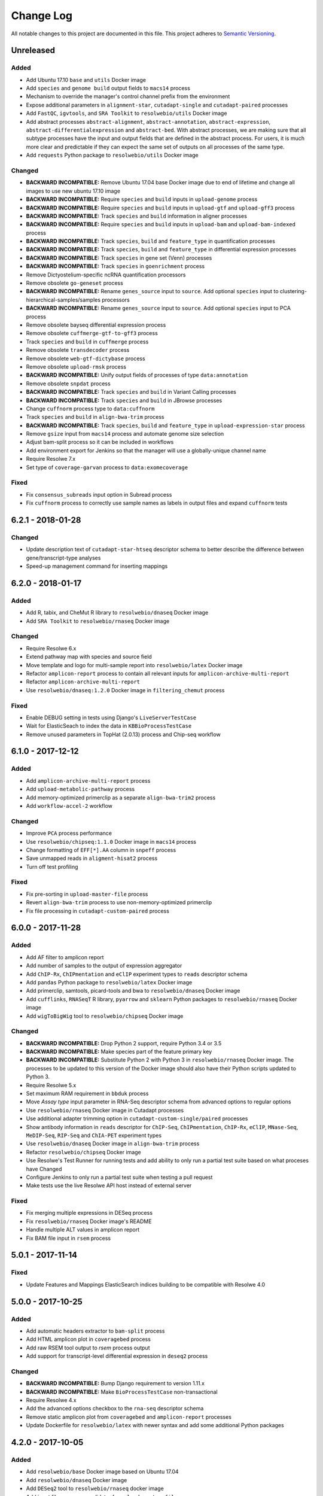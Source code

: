##########
Change Log
##########

All notable changes to this project are documented in this file.
This project adheres to `Semantic Versioning <http://semver.org/>`_.


==========
Unreleased
==========

Added
-----
* Add Ubuntu 17.10 ``base`` and ``utils`` Docker image
* Add ``species`` and ``genome build`` output fields to ``macs14``
  process
* Mechanism to override the manager's control channel prefix from the
  environment
* Expose additional parameters in ``alignment-star``,
  ``cutadapt-single`` and ``cutadapt-paired`` processes
* Add ``FastQC``, ``igvtools``, and ``SRA Toolkit``
  to ``resolwebio/utils`` Docker image
* Add abstract processes ``abstract-alignment``, ``abstract-annotation``,
  ``abstract-expression``, ``abstract-differentialexpression`` and
  ``abstract-bed``. With abstract processes, we are making sure that all
  subtype processes have the input and output fields that are defined in the
  abstract process. For users, it is much more clear and predictable if they
  can expect the same set of outputs on all processes of the same type.
* Add ``requests`` Python package to ``resolwebio/utils`` Docker image

Changed
-------
* **BACKWARD INCOMPATIBLE:** Remove Ubuntu 17.04 base Docker image due to end
  of lifetime and change all images to use new ubuntu 17.10 image
* **BACKWARD INCOMPATIBLE:** Require ``species`` and ``build``
  inputs in ``upload-genome`` process
* **BACKWARD INCOMPATIBLE:** Require ``species`` and ``build``
  inputs in ``upload-gtf`` and ``upload-gff3`` process
* **BACKWARD INCOMPATIBLE:** Track ``species`` and ``build``
  information in aligner processes
* **BACKWARD INCOMPATIBLE:** Require ``species`` and ``build``
  inputs in ``upload-bam`` and ``upload-bam-indexed`` process
* **BACKWARD INCOMPATIBLE:** Track ``species``, ``build``
  and ``feature_type`` in quantification processes
* **BACKWARD INCOMPATIBLE:** Track ``species``, ``build``
  and ``feature_type`` in differential expression processes
* **BACKWARD INCOMPATIBLE:** Track ``species`` in gene set (Venn) processes
* **BACKWARD INCOMPATIBLE:** Track ``species`` in ``goenrichment`` process
* Remove Dictyostelium-specific ncRNA quantification processors
* Remove obsolete ``go-geneset`` process
* **BACKWARD INCOMPATIBLE:** Rename ``genes_source`` input to ``source``.
  Add optional ``species`` input to clustering-hierarchical-samples/samples processors
* **BACKWARD INCOMPATIBLE:** Rename ``genes_source`` input to ``source``.
  Add optional ``species`` input to PCA process
* Remove obsolete bayseq differential expression process
* Remove obsolete ``cuffmerge-gtf-to-gff3`` process
* Track ``species`` and ``build`` in ``cuffmerge`` process
* Remove obsolete ``transdecoder`` process
* Remove obsolete ``web-gtf-dictybase`` process
* Remove obsolete ``upload-rmsk`` process
* **BACKWARD INCOMPATIBLE:** Unify output fields of processes of type ``data:annotation``
* Remove obsolete ``snpdat`` process
* **BACKWARD INCOMPATIBLE:** Track ``species`` and ``build``
  in Variant Calling processes
* **BACKWARD INCOMPATIBLE:** Track ``species`` and ``build``
  in JBrowse processes
* Change ``cuffnorm`` process type to ``data:cuffnorm``
* Track ``species`` and ``build`` in ``align-bwa-trim`` process
* **BACKWARD INCOMPATIBLE:** Track ``species``, ``build``
  and ``feature_type`` in ``upload-expression-star`` process
* Remove ``gsize`` input from ``macs14`` process and automate genome
  size selection
* Adjust bam-split process so it can be included in workflows
* Add environment export for Jenkins so that the manager will use a
  globally-unique channel name
* Require Resolwe 7.x
* Set type of ``coverage-garvan`` process to ``data:exomecoverage``

Fixed
-----
* Fix ``consensus_subreads`` input option in Subread process
* Fix ``cuffnorm`` process to correctly use sample names as labels in
  output files and expand ``cuffnorm`` tests


==================
6.2.1 - 2018-01-28
==================

Changed
-------
* Update description text of ``cutadapt-star-htseq`` descriptor schema to
  better describe the difference between gene/transcript-type analyses
* Speed-up management command for inserting mappings


==================
6.2.0 - 2018-01-17
==================

Added
-----
* Add R, tabix, and CheMut R library to ``resolwebio/dnaseq`` Docker image
* Add ``SRA Toolkit`` to ``resolwebio/rnaseq`` Docker image

Changed
-------
* Require Resolwe 6.x
* Extend pathway map with species and source field
* Move template and logo for multi-sample report into ``resolwebio/latex``
  Docker image
* Refactor ``amplicon-report`` process to contain all relevant inputs for
  ``amplicon-archive-multi-report``
* Refactor ``amplicon-archive-multi-report``
* Use ``resolwebio/dnaseq:1.2.0`` Docker image in ``filtering_chemut`` process

Fixed
-----
* Enable DEBUG setting in tests using Django's ``LiveServerTestCase``
* Wait for ElasticSeach to index the data in ``KBBioProcessTestCase``
* Remove unused parameters in TopHat (2.0.13) process and Chip-seq workflow


==================
6.1.0 - 2017-12-12
==================

Added
-----
* Add ``amplicon-archive-multi-report`` process
* Add ``upload-metabolic-pathway`` process
* Add memory-optimized primerclip as a separate ``align-bwa-trim2`` process
* Add ``workflow-accel-2`` workflow

Changed
-------
* Improve ``PCA`` process performance
* Use ``resolwebio/chipseq:1.1.0`` Docker image in ``macs14`` process
* Change formatting of ``EFF[*].AA`` column in ``snpeff`` process
* Save unmapped reads in ``aligment-hisat2`` process
* Turn off test profiling

Fixed
-----
* Fix pre-sorting in ``upload-master-file`` process
* Revert ``align-bwa-trim`` process to use non-memory-optimized primerclip
* Fix file processing in ``cutadapt-custom-paired`` process


==================
6.0.0 - 2017-11-28
==================

Added
-----
* Add AF filter to amplicon report
* Add number of samples to the output of expression aggregator
* Add ``ChIP-Rx``, ``ChIPmentation`` and ``eClIP`` experiment types to
  ``reads`` descriptor schema
* Add ``pandas`` Python package to ``resolwebio/latex`` Docker image
* Add primerclip, samtools, picard-tools and bwa to ``resolwebio/dnaseq``
  Docker image
* Add ``cufflinks``, ``RNASeqT`` R library, ``pyarrow`` and ``sklearn`` Python
  packages to ``resolwebio/rnaseq`` Docker image
* Add ``wigToBigWig`` tool to ``resolwebio/chipseq`` Docker image

Changed
-------
* **BACKWARD INCOMPATIBLE:** Drop Python 2 support, require Python 3.4 or 3.5
* **BACKWARD INCOMPATIBLE:** Make species part of the feature primary key
* **BACKWARD INCOMPATIBLE:** Substitute Python 2 with Python 3 in
  ``resolwebio/rnaseq`` Docker image. The processes to be updated to this
  version of the Docker image should also have their Python scripts updated to
  Python 3.
* Require Resolwe 5.x
* Set maximum RAM requirement in ``bbduk`` process
* Move *Assay type* input parameter in RNA-Seq descriptor schema from advanced
  options to regular options
* Use ``resolwebio/rnaseq`` Docker image in Cutadapt processes
* Use additional adapter trimming option in ``cutadapt-custom-single/paired``
  processes
* Show antibody information in ``reads`` descriptor for ``ChIP-Seq``,
  ``ChIPmentation``, ``ChIP-Rx``,  ``eClIP``, ``MNase-Seq``, ``MeDIP-Seq``,
  ``RIP-Seq`` and ``ChIA-PET`` experiment types
* Use ``resolwebio/dnaseq`` Docker image in ``align-bwa-trim`` process
* Refactor ``resolwebio/chipseq`` Docker image
* Use Resolwe's Test Runner for running tests and add ability to only run a
  partial test suite based on what proceses have Changed
* Configure Jenkins to only run a partial test suite when testing a pull
  request
* Make tests use the live Resolwe API host instead of external server

Fixed
-----
* Fix merging multiple expressions in DESeq process
* Fix ``resolwebio/rnaseq`` Docker image's README
* Handle multiple ALT values in amplicon report
* Fix BAM file input in ``rsem`` process


==================
5.0.1 - 2017-11-14
==================

Fixed
-----
* Update Features and Mappings ElasticSearch indices building to be compatible
  with Resolwe 4.0


==================
5.0.0 - 2017-10-25
==================

Added
-----
* Add automatic headers extractor to ``bam-split`` process
* Add HTML amplicon plot in ``coveragebed`` process
* Add raw RSEM tool output to `rsem` process output
* Add support for transcript-level differential expression
  in ``deseq2`` process

Changed
-------
* **BACKWARD INCOMPATIBLE:** Bump Django requirement to version 1.11.x
* **BACKWARD INCOMPATIBLE:** Make ``BioProcessTestCase`` non-transactional
* Require Resolwe 4.x
* Add the advanced options checkbox to the ``rna-seq`` descriptor schema
* Remove static amplicon plot from ``coveragebed`` and ``amplicon-report``
  processes
* Update Dockerfile for ``resolwebio/latex`` with newer syntax and add some
  additional Python packages


==================
4.2.0 - 2017-10-05
==================

Added
-----
* Add ``resolwebio/base`` Docker image based on Ubuntu 17.04
* Add ``resolwebio/dnaseq`` Docker image
* Add ``DESeq2`` tool to ``resolwebio/rnaseq`` docker image
* Add input filename regex validator for ``upload-master-file`` process

Changed
-------
* Remove obsolete mongokey escape functionality
* Report novel splice-site junctions in HISAT2
* Use the latest stable versions of the following bioinformatics
  tools in ``resolwebio/rnaseq`` docker image: Cutadapt 1.14,
  FastQC 0.11.5, HTSeq 0.9.1, and SAMtools 1.5


==================
4.1.0 - 2017-09-22
==================

Added
-----
* Add Mus musculus to all BCM workflows' schemas
* Add ``bam-split`` process with supporting processes
  ``upload-bam-primary``, ``upload-bam-secondary`` and
  ``upload-header-sam``

Changed
-------
* Enable Chemut workflow and process tests

Fixed
-----
* Fix chemut ``intervals`` input option


==================
4.0.0 - 2017-09-14
==================

Added
-----
* New base and legacy Docker images for processes, which support non-root
  execution as implemented by Resolwe

Changed
-------
* **BACKWARD INCOMPATIBLE:** Modify all processes to explicitly use the new Docker images
* **BACKWARD INCOMPATIBLE:** Remove ``clustering-hierarchical-genes-etc`` process
* Require Resolwe 3.x


================
3.2.0 2017-09-13
================

Added
-----
* Add ``index-fasta-nucl`` and ``rsem`` process
* Add custom Cutadapt - STAR - RSEM workflow


================
3.1.0 2017-09-13
================

Added
-----
* Add statistics of logarithmized expressions to ``expression-aggregator``
* Add input field description to ``cutadapt-star-htseq`` descriptor schema
* Add ``HISAT2`` and ``RSEM`` tool to ``resolwebio/rnaseq`` docker image

Changed
-------
* Remove ``eXpress`` tool from ``resolwebio/rnaseq`` docker image
* Use system packages of RNA-seq tools in ``resolwebio/rnaseq`` docker image
* Set ``hisat2`` process' memory resource requirement to 32GB
* Use ``resolwebio/rnaseq`` docker image in ``hisat2`` process


================
3.0.0 2017-09-07
================

Added
-----
* Add custom Cutadapt - STAR - HT-seq workflow
* Add expression aggregator process
* Add ``resolwebio/rnaseq`` docker image
* Add ``resolwebio/latex`` docker image
* Add access to sample field of data objects in processes via ``sample`` filter

Changed
-------
* **BACKWARD INCOMPATIBLE:** Remove ``threads`` input in STAR aligner process
  and replace it with the ``cores`` resources requirement
* **BACKWARD INCOMPATIBLE:** Allow upload of custom amplicon master files (make
  changes to ``amplicon-panel`` descriptor schema, ``upload-master-file`` and
  ``amplicon-report`` processes and ``workflow-accel`` workflow)
* **BACKWARD INCOMPATIBLE:** Remove ``threads`` input in ``cuffnorm`` process
  and replace it with the ``cores`` resources requirement
* Add sample descriptor to ``prepare_expression`` test function
* Prettify amplicon report

Fixed
-----
* Fix ``upload-expression-star`` process to work with arbitrary file names
* Fix STAR aligner to work with arbitrary file names
* Fix ``cuffnorm`` group analysis to work correctly
* Do not crop Amplicon report title as this may result in malformed LaTeX
  command
* Escape LaTeX's special characters in ``make_report.py`` tool
* Fix validation error in ``Test sleep progress`` process


================
2.0.0 2017-08-25
================

Added
-----
* Support bioinformatics process test case based on Resolwe's
  ``TransactionProcessTestCase``
* Custom version of Resolwe's ``with_resolwe_host`` test decorator which skips
  the decorated tests on non-Linux systems
* Add optimal leaf ordering and simulated annealing to gene and sample
  hierarchical clustering
* Add ``resolwebio/chipseq`` docker image and use it in ChIP-Seq processes
* Add Odocoileus virginianus texanus (deer) organism to sample descriptor
* Add test for ``import-sra`` process
* Add RNA-seq DSS test
* Add Cutadapt and custom Cutadapt processes

Changed
-------
* Require Resolwe 2.0.x
* Update processes to support new input sanitization introduced in Resolwe
  2.0.0
* Improve variant table name in amplicon report
* Prepend ``api/`` to all URL patterns in the Django test project
* Set ``hisat2`` process' memory resource requirement to 16GB and cores
  resource requirement to 1
* Filter LoFreq output VCF files to remove overlapping indels
* Add `Non-canonical splice sites penalty`, `Disallow soft clipping` and
  `Report alignments tailored specifically for Cufflinks` parameters to
  ``hisat2`` process
* Remove ``threads`` input from ``cuffquant`` and ``rna-seq`` workfows
* Set core resource requirement in ``cuffquant`` process to 1

Fixed
-----
* Correctly handle paired-end parameters in ``featureCount``
* Fix ``NaN`` in explained variance in PCA. When PC1 alone explained more than
  99% of variance, explained variance for PC2 was not returned
* Fix input sanitization error in ``dss-rna-seq`` process
* Fix gene source check in hierarchical clustering and PCA
* Enable network access for all import processes
* Fix RNA-seq DSS adapters bug
* Fix sample hierarchical clustering output for a single sample case


================
1.4.1 2017-07-20
================

Changed
-------
* Optionally report all amplicons in Amplicon table

Fixed
-----
* Remove remaining references to calling ``pip`` with
  ``--process-dependency-links`` argument


================
1.4.0 2017-07-04
================

Added
-----
* Amplicon workflow
* Amplicon descriptor schemas
* Amplicon report generator
* Add Rattus norvegicus organism choice to sample schema
* Transforming form Phred 64 to Phred 33 when uploading fastq reads
* Add primertrim process
* RNA-Seq experiment descriptor schema
* iCount sample and reads descriptor schemas
* iCount demultiplexing and sample annotation
* ICount QC
* Add MM8, RN4 and RN6 options to rose2 process
* Add RN4 and RN6 options to bamplot process
* Archive-samples process
* Add bamliquidator
* CheMut workflow
* Dicty primary analysis descriptor schema
* IGV session to Archive-samples process
* Use Resolwe's field projection mixins for knowledge base endpoints
* ``amplicon-table`` process
* Add C. griseus organism choice to Sample descriptor schema
* Add S. tuberosum organism choice to Sample descriptor schema
* Add log2 to gene and sample hierarchical clustering
* Add new inputs to import SRA, add read type selection process
* Set memory resource requirement in jbrowse annotation gff3 and gtf
  processes to 16GB
* Set memory resource requirement in star alignment and index processes
  to 32GB
* Add C. elegans organism choice to Sample descriptor schema
* Add D. melanogaster organism choice to Sample descriptor schema
* Set core resource requirement in Bowtie process to 1
* Set memory resource requirement in amplicon BWA trim process to 32GB
* Add new master file choices to amplicon panel descriptor schema
* Add S. tuberosum organism choice to RNA-seq workflow
* Add Cutadapt process
* Add leaf ordering to gene and sample hierarchical clustering

Fixed
-----
* Use new import paths in ``resolwe.flow``
* Upload reads (paired/single) containing whitespace in the file name
* Fix reads filtering processes for cases where input read file names
  contain whitespace
* Add additional filtering option to STAR aligner
* Fix bbduk-star-htseq_count workflow
* Fix cuffnorm process: Use sample names as labels (boxplot, tables),
  remove group labels input, auto assign group labels, add outputs for
  Rscript output files which were only available compressed
* Derive output filenames in hisat2 from the first reads filename
* Correctly fetch KB features in ``goea.py``
* Append JBrowse tracks to sample
* Replace the BAM MD tag in `align-bwa-trim` process to correct for an
  issue with the primerclip tool
* Fix typo in trimmomatic and bbduk processes
* Use re-import in `etc` and `hmmer_database` processes

Changed
-------
* Support Resolwe test framework
* Run tests in parallel with Tox
* Use Resolwe's new ``FLOW_DOCKER_COMMAND`` setting in test project
* Always run Tox's ``docs``, ``linters`` and ``packaging`` environments
  with Python 3
* Add ``extra`` Tox testing environment with a check that there are no
  large test files in ``resolwe_bio/tests/files``
* Replace Travis CI with Genialis' Jenkins for running the tests
* Store compressed and uncompressed .fasta files in
  ``data:genome:fasta`` objects
* Change sample_geo descriptor schema to have strain option available
  for all organisms
* More readable rna-seq-quantseq schema, field stranded
* Remove obsolete Gene Info processes
* Change log2(fc) default from 2 to 1 in diffexp descriptor schema
* Change Efective genome size values to actual values in macs14 process
* Change variable names in bowtie processes
* Remove iClip processes, tools, files and tests


================
1.3.0 2017-01-28
================

Changed
-------
* Add option to save expression JSON to file before saving it to Storage
* Update ``upload-expression`` process
* No longer treat ``resolwe_bio/tools`` as a Python package
* Move processes' test files to the ``resolwe_bio/tests/files`` directory
  to generalize and simplify handling of tests' files
* Update differential expression (DE) processors
* Update ``generate_diffexpr_cuffdiff`` django-admin command
* Save gene_id source to ``output.source`` for DE, expression and related objects
* Refactor ``upload-diffexp`` processor
* Update sample descriptor schema
* Remove obsolete descriptor schemas
* Add stitch parameter to rose2 processor
* Add filtering to DESeq2
* Set Docker Compose's project name to ``resolwebio`` to avoid name clashes
* GO enrichment analysis: map features using gene Knowledge base
* Add option to upload .gff v2 files with upload-gtf processor
* Replace Haystack with Resolwe Elastic Search API
* Require Resolwe 1.4.1+
* Update processes to be compatible with Resolwe 1.4.0

Added
-----
* Process definition documentation style and text improvements
* Add ``resolwe_bio.kb`` app, Resolwe Bioinformatics Knowledge Base
* Add tests to ensure generators produce the same results
* Upload Gene sets (``data:geneset``)
* Add ``generate_geneset`` django-admin command
* Add ``generate_diffexpr_deseq`` django-admin command
* Add 'Generate GO gene sets' processor
* Add generic file upload processors
* Add upload processor for common image file types (.jpg/.tiff/.png/.gif)
* Add upload processor for tabular file formats (.tab/.tsv/.csv/.txt/.xls/.xlsx)
* Add Trimmomatic process
* Add featureCounts process
* Add Subread process
* Add process for hierarchical clusteing of samples
* Add gff3 to gtf file converter
* Add microarray data descriptor schema
* Add process for differential expression edgeR
* ``BioCollectionFilter`` and ``BidDataFilter`` to support filtering collections
  and data by samples on API
* Added processes for automatically downloading single and paired end SRA files
  from NCBI and converting them to FASTQ
* Added process for automatically downloading SRA files from NCBI and converting
  them to FASTQ
* Add HEAT-Seq pipeline tools
* Add HEAT-Seq workflow
* Add ``create-geneset``, ``create-geneset-venn``  processors
* Add ``source`` filter to feature search endpoint
* Add bamplot process
* Add gene hiererhical clustering
* Add cuffquant workflow
* Support Django 1.10 and versionfield 0.5.0
* django-admin commands ``insert_features`` and ``insert_mappings`` for
  importing features and mappings to the Knowledge Base
* Add bsmap and mcall to analyse WGBS data
* Vaccinesurvey sample descriptor schema
* Add RNA-Seq single and paired-end workflow

Fixed
-----
* Set ``presample`` to ``False`` for Samples created on Sample endpoint
* Fix FastQC report paths in processors
* Fix ``htseq_count`` and ``featureCounts`` for large files
* Fix ``upload gtf annotation``
* Fix gene_id field type for differential expression storage objects
* Order data objects in ``SampleViewSet``
* Fix sample hiererhical clustering
* Fix name in gff to gtf process
* Fix clustering to read expressed genes as strings
* Fix protocol labels in ``rna-seq-quantseq`` descriptor schema


================
1.2.1 2016-07-27
================

Changed
-------
* Update ``resolwe`` requirement


================
1.2.0 2016-07-27
================

Changed
-------
* Decorate all tests that currently fail on Docker with ``skipDockerFailure``
* Require Resolwe's ``master`` git branch
* Put packaging tests in a separate Tox testing environment
* Rename DB user in test project
* Change PostgreSQL port in test project
* Add ROSE2 results parser
* Compute index for HISAT2 aligner on genome upload
* Updated Cuffquant/Cuffnorm tools
* Change ROSE2 enhancer rank plot labels
* Refactor processor syntax
* Move processes tests into ``processes`` subdirectory
* Split ``sample`` API endpoint to ``sample`` for annotated ``Samples``
  and ``presample`` for unannotated ``Samples``
* Rename test project's data and upload directories to ``.test_data`` and
  ``.test_upload``
* Save fastq files to ``lists:basic:file`` field. Refactor related processors.
* Reference genome-index path when running aligners.
* Add pre-computed genome-index files when uploading reference fasta file.
* Include all necessary files for running the tests in source distribution
* Exclude tests from built/installed version of the package
* Move testing utilities from ``resolwe_bio.tests.processes.utils`` to
  ``resolwe_bio.utils.test``
* Update Cuffdiff processor inputs and results table parsing
* Refactor processes to use the updated ``resolwe.flow.executors.run`` command
* Refactor STAR aligner - export expressions as separate objects

Fixed
-----
* Make Tox configuration more robust to different developer environments
* Set ``required: false`` in processor input/output fields where necessary
* Add ``Sample``'s ``Data objects`` to ``Collection`` when ``Sample`` is added
* Fixed/renamed Cufflinks processor field names

Added
-----
* ``skipDockerFailure`` test decorator
* Expand documentation on running tests
* Use Travis CI to run the tests
* Add ``Sample`` model and corresponding viewset and filter
* Add docker-compose command for PostgreSQL
* API endpoint for adding ``Samples`` to ``Collections``
* HISAT2 aligner
* Use Git Large File Storage (LFS) for large test files
* Test for ``generate_samples`` django-admin command
* django-admin command: ``generate_diffexpr``


================
1.1.0 2016-04-18
================

Changed
-------
* Remove obsolete utilities superseded by resolwe-runtime-utils
* Require Resolwe 1.1.0

Fixed
-----
* Update sample descriptor schema
* Include all source files and supplementary package data in sdist

Added
-----
* ``flow_collection: sample`` to processes
* MACS14 processor
* Initial Tox configuration for running the tests
* Tox tests for ensuring high-quality Python packaging
* ROSE2 processor
* django-admin command: ``generate_samples``


================
1.0.0 2016-03-31
================

Changed
-------
* Renamed assertFileExist to assertFileExists
* Restructured processes folder hierarchy
* Removed re-require and hard-coded tools' paths

Fixed
-----
* Different line endings are correctly handled when opening gzipped files
* Fail gracefully if the field does not exist in assertFileExists
* Enabled processor tests (GO, Expression, Variant Calling)
* Enabled processor test (Upload reads with old Illumina QC encoding)
* Made Resolwe Bioinformatics work with Resolwe and Docker

Added
-----
* Import expressions from tranSMART
* Limma differential expression (tranSMART)
* VC filtering tool (Chemical mutagenesis)
* Additional analysis options to Abyss assembler
* API endpoint for Sample
* Initial documentation
